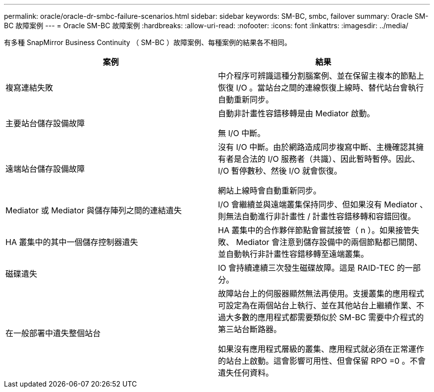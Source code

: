 ---
permalink: oracle/oracle-dr-smbc-failure-scenarios.html 
sidebar: sidebar 
keywords: SM-BC, smbc, failover 
summary: Oracle SM-BC 故障案例 
---
= Oracle SM-BC 故障案例
:hardbreaks:
:allow-uri-read: 
:nofooter: 
:icons: font
:linkattrs: 
:imagesdir: ../media/


[role="lead"]
有多種 SnapMirror Business Continuity （ SM-BC ）故障案例、每種案例的結果各不相同。

[cols="1,1"]
|===
| 案例 | 結果 


| 複寫連結失敗 | 中介程序可辨識這種分割腦案例、並在保留主複本的節點上恢復 I/O 。當站台之間的連線恢復上線時、替代站台會執行自動重新同步。 


| 主要站台儲存設備故障 | 自動非計畫性容錯移轉是由 Mediator 啟動。

無 I/O 中斷。 


| 遠端站台儲存設備故障 | 沒有 I/O 中斷。由於網路造成同步複寫中斷、主機確認其擁有者是合法的 I/O 服務者（共識）、因此暫時暫停。因此、 I/O 暫停數秒、然後 I/O 就會恢復。

網站上線時會自動重新同步。 


| Mediator 或 Mediator 與儲存陣列之間的連結遺失 | I/O 會繼續並與遠端叢集保持同步、但如果沒有 Mediator 、則無法自動進行非計畫性 / 計畫性容錯移轉和容錯回復。 


| HA 叢集中的其中一個儲存控制器遺失 | HA 叢集中的合作夥伴節點會嘗試接管（ n ）。如果接管失敗、 Mediator 會注意到儲存設備中的兩個節點都已關閉、並自動執行非計畫性容錯移轉至遠端叢集。 


| 磁碟遺失 | IO 會持續連續三次發生磁碟故障。這是 RAID-TEC 的一部分。 


| 在一般部署中遺失整個站台 | 故障站台上的伺服器顯然無法再使用。支援叢集的應用程式可設定為在兩個站台上執行、並在其他站台上繼續作業、不過大多數的應用程式都需要類似於 SM-BC 需要中介程式的第三站台斷路器。

如果沒有應用程式層級的叢集、應用程式就必須在正常運作的站台上啟動。這會影響可用性、但會保留 RPO =0 。不會遺失任何資料。 
|===